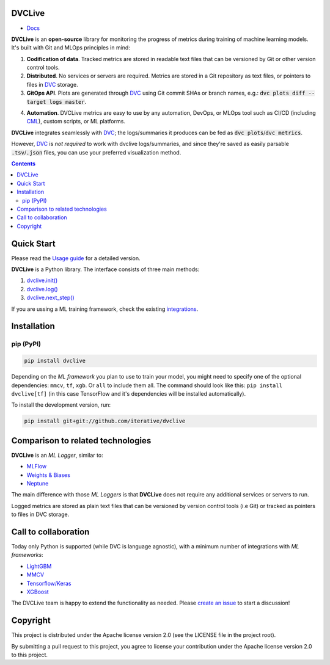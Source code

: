 DVCLive
=======

• `Docs <https://dvc.org/doc/dvclive>`_

|CI| |Coverage| |Donate|

|PyPI|

**DVCLive** is an **open-source** library for monitoring the progress of metrics during training of machine learning models. It's built with Git and MLOps principles in mind:

1. **Codification of data**. Tracked metrics are stored in readable text files that can be versioned by Git or other version control tools.
2. **Distributed**. No services or servers are required. Metrics are stored in a Git repository as text files, or pointers to files in `DVC <https://dvc.org>`_ storage.
3. **GitOps API**. Plots are generated through `DVC <https://dvc.org>`_ using Git commit SHAs or branch names, e.g.: :code:`dvc plots diff --target logs master`.

.. image:: https://dvc.org/static/cdc4ec4dabed1d7de6b8606667ebfc83/9da93/dvclive-diff-html.png

4. **Automation**. DVCLive metrics are easy to use by any automation, DevOps, or MLOps tool such as CI/CD (including `CML <https://cml.dev>`_), custom scripts, or ML platforms.

**DVCLive** integrates seamlessly with `DVC <https://dvc.org>`_; the logs/summaries it produces can be fed as :code:`dvc plots`/:code:`dvc metrics`. 

However, `DVC <https://dvc.org>`_ is *not required* to work with dvclive logs/summaries, and since they're saved as easily parsable :code:`.tsv`/:code:`.json` files, you can use your preferred visualization method.

.. contents:: **Contents**
  :backlinks: none

Quick Start
===========

Please read the `Usage guide <https://dvc.org/doc/dvclive/usage>`_ for a detailed version.

**DVCLive** is a Python library. The interface consists of three main methods:

1. `dvclive.init() <https://dvc.org/doc/dvclive/api-reference/init>`_
2. `dvclive.log() <https://dvc.org/doc/dvclive/api-reference/log>`_ 
3. `dvclive.next_step() <https://dvc.org/doc/dvclive/api-reference/next_step>`_

If you are ussing a ML training framework, check the existing integrations_.

Installation
============

pip (PyPI)
----------

|PyPI|

.. code-block:: bash

   pip install dvclive

Depending on the *ML framework* you plan to use to train your model, you might need to specify
one of the optional dependencies: ``mmcv``, ``tf``, ``xgb``. Or ``all`` to include them all.
The command should look like this: ``pip install dvclive[tf]`` (in this case TensorFlow and it's dependencies
will be installed automatically).

To install the development version, run:

.. code-block:: bash

   pip install git+git://github.com/iterative/dvclive

Comparison to related technologies
==================================

**DVCLive** is an *ML Logger*, similar to:

- `MLFlow <https://mlflow.org/>`_
- `Weights & Biases <https://wandb.ai/site>`_
- `Neptune <https://neptune.ai/>`_ 

The main difference with those *ML Loggers* is that **DVCLive** does not require any additional services or servers to run. 

Logged metrics are stored as plain text files that can be versioned by version control tools (i.e Git) or tracked as pointers to files in DVC storage. 

.. _integrations:

Call to collaboration
=====================

Today only Python is supported (while DVC is language agnostic), with a minimum number of integrations with *ML frameworks*:

- `LightGBM <https://github.com/iterative/dvclive/blob/master/dvclive/lgbm.py>`_
- `MMCV <https://github.com/iterative/dvclive/blob/master/dvclive/mmcv.py>`_
- `Tensorflow/Keras <https://github.com/iterative/dvclive/blob/master/dvclive/keras.py>`_
- `XGBoost <https://github.com/iterative/dvclive/blob/master/dvclive/xgb.py>`_ 

The DVCLive team is happy to extend the functionality as needed. Please `create an issue <https://github.com/iterative/dvclive/issues>`_ to start a discussion!

Copyright
=========

This project is distributed under the Apache license version 2.0 (see the LICENSE file in the project root).

By submitting a pull request to this project, you agree to license your contribution under the Apache license version
2.0 to this project.

.. |CI| image:: https://github.com/iterative/dvclive/workflows/tests/badge.svg
   :target: https://github.com/iterative/dvclive/actions
   :alt: GHA Tests

.. |Coverage| image:: https://codecov.io/gh/iterative/dvclive/branch/master/graph/badge.svg
   :target: https://codecov.io/gh/iterative/dvclive
   :alt: Codecov

.. |Donate| image:: https://img.shields.io/badge/patreon-donate-green.svg?logo=patreon
   :target: https://www.patreon.com/DVCorg/overview
   :alt: Donate

.. |PyPI| image:: https://img.shields.io/pypi/v/dvclive.svg?label=pip&logo=PyPI&logoColor=white
   :target: https://pypi.org/project/dvclive
   :alt: PyPI
